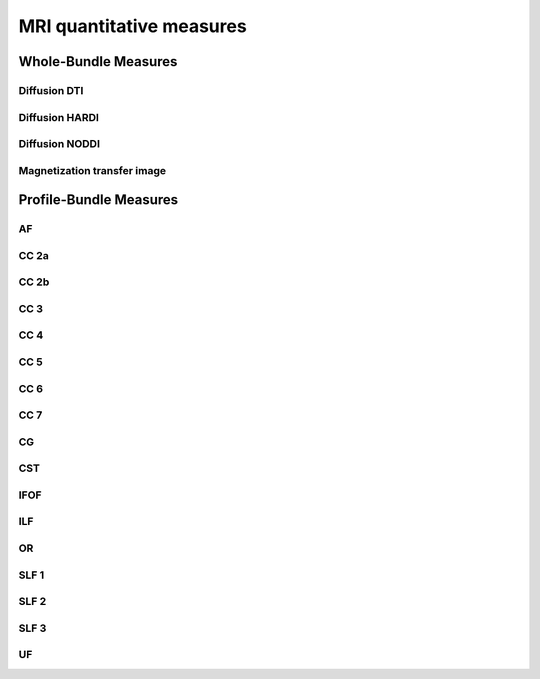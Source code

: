 MRI quantitative measures
==========================


Whole-Bundle Measures
------------------------


Diffusion DTI
~~~~~~~~~~~~~~~~~~~~~~~

.. raw:: html
  :file: wb_measures/dti.html



Diffusion HARDI
~~~~~~~~~~~~~~~~~~~~~~~

.. raw:: html
  :file: wb_measures/hardi.html



Diffusion NODDI
~~~~~~~~~~~~~~~~~~~~~~~

.. raw:: html
  :file: wb_measures/noddi.html



Magnetization transfer image
~~~~~~~~~~~~~~~~~~~~~~~

.. raw:: html
  :file: wb_measures/mti.html



Profile-Bundle Measures
------------------------


AF
~~~

.. raw:: html
  :file: pb_measures/af.html
  
  
  
  
CC 2a
~~~~~

.. raw:: html
  :file: pb_measures/CC_2a.html
  
  
  
CC 2b
~~~~

.. raw:: html
  :file: pb_measures/CC_2b.html
  
 
 
CC 3
~~~~~

.. raw:: html
  :file: pb_measures/CC_3.html
  
 
 
CC 4
~~~~~

.. raw:: html
  :file: pb_measures/CC_4.html
  
 
 
CC 5
~~~~~

.. raw:: html
  :file: pb_measures/CC_5.html
  
 
 
CC 6
~~~~~

.. raw:: html
  :file: pb_measures/CC_6.html



CC 7
~~~~~

.. raw:: html
  :file: pb_measures/CC_7.html
  


CG
~~~

.. raw:: html
  :file: pb_measures/CG.html
  
 
 

CST
~~~

.. raw:: html
  :file: pb_measures/CST.html
  
  
  
IFOF
~~~~~

.. raw:: html
  :file: pb_measures/IFOF.html



ILF
~~~

.. raw:: html
  :file: pb_measures/ILF.html



OR
~~~

.. raw:: html
  :file: pb_measures/OR.html
  
  
  
SLF 1
~~~~~

.. raw:: html
  :file: pb_measures/SLF_1.html



SLF 2
~~~~~

.. raw:: html
  :file: pb_measures/SLF_2.html
  
  
  
SLF 3
~~~~~

.. raw:: html
  :file: pb_measures/SLF_3.html



UF
~~~

.. raw:: html
  :file: pb_measures/UF.html
  
